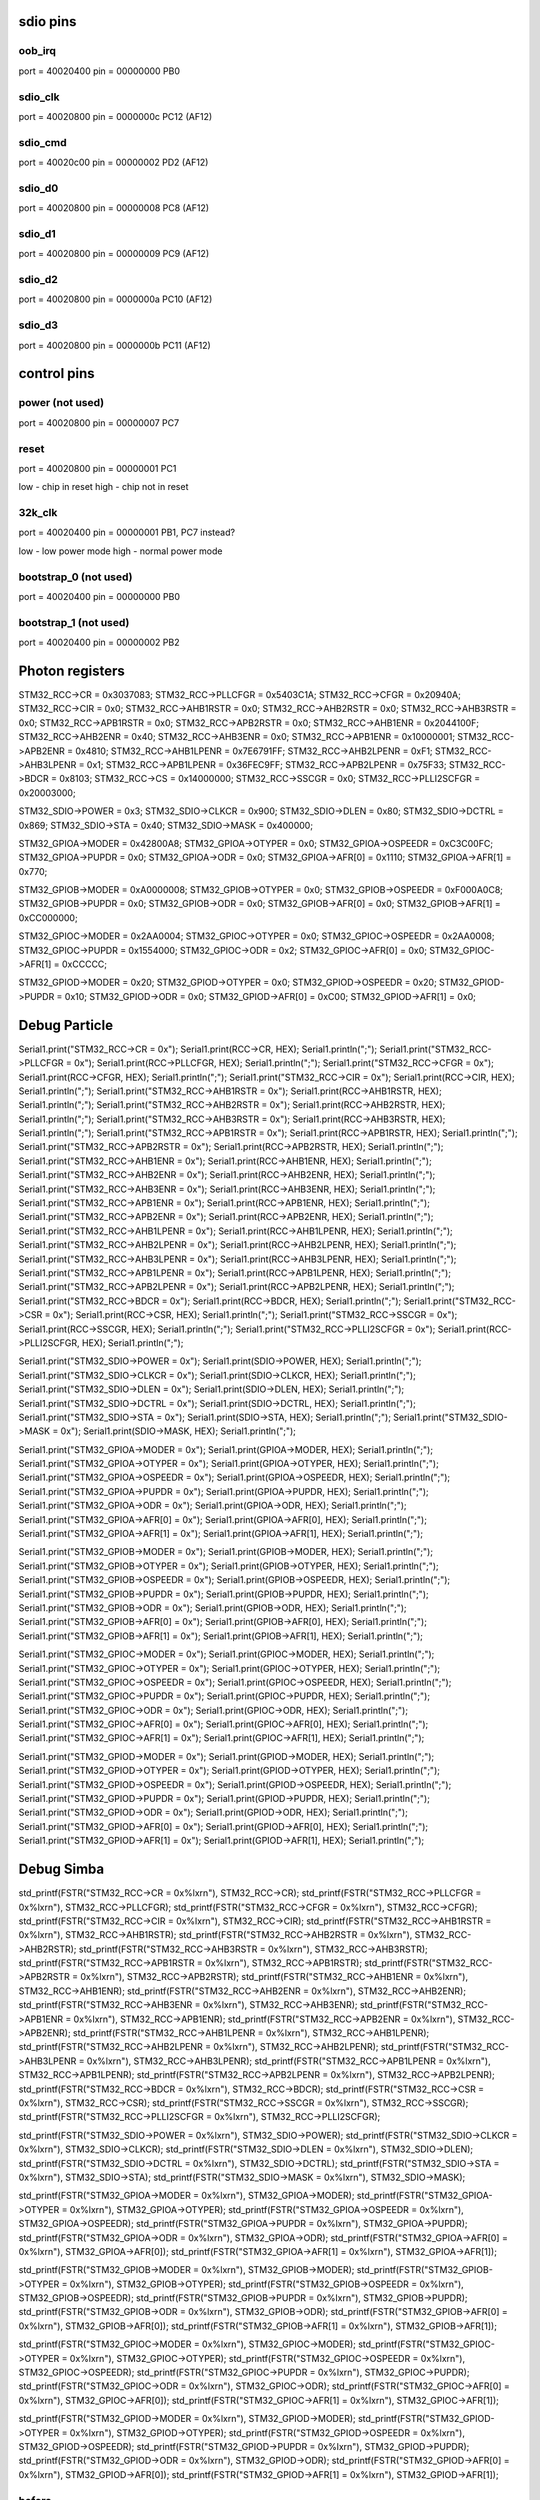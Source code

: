 sdio pins
=========

oob_irq
-------

port = 40020400
pin = 00000000
PB0

sdio_clk
--------

port = 40020800
pin = 0000000c
PC12 (AF12)

sdio_cmd
--------

port = 40020c00
pin = 00000002
PD2 (AF12)

sdio_d0
-------

port = 40020800
pin = 00000008
PC8 (AF12)

sdio_d1
-------

port = 40020800
pin = 00000009
PC9 (AF12)

sdio_d2
-------

port = 40020800
pin = 0000000a
PC10 (AF12)

sdio_d3
-------

port = 40020800
pin = 0000000b
PC11 (AF12)

control pins
============

power (not used)
----------------

port = 40020800
pin = 00000007
PC7

reset
-----

port = 40020800
pin = 00000001
PC1

low  - chip in reset
high - chip not in reset

32k_clk
-------

port = 40020400
pin = 00000001
PB1, PC7 instead?

low  - low power mode
high - normal power mode

bootstrap_0 (not used)
----------------------

port = 40020400
pin = 00000000
PB0

bootstrap_1 (not used)
----------------------

port = 40020400
pin = 00000002
PB2

Photon registers
================

STM32_RCC->CR = 0x3037083;
STM32_RCC->PLLCFGR = 0x5403C1A;
STM32_RCC->CFGR = 0x20940A;
STM32_RCC->CIR = 0x0;
STM32_RCC->AHB1RSTR = 0x0;
STM32_RCC->AHB2RSTR = 0x0;
STM32_RCC->AHB3RSTR = 0x0;
STM32_RCC->APB1RSTR = 0x0;
STM32_RCC->APB2RSTR = 0x0;
STM32_RCC->AHB1ENR = 0x2044100F;
STM32_RCC->AHB2ENR = 0x40;
STM32_RCC->AHB3ENR = 0x0;
STM32_RCC->APB1ENR = 0x10000001;
STM32_RCC->APB2ENR = 0x4810;
STM32_RCC->AHB1LPENR = 0x7E6791FF;
STM32_RCC->AHB2LPENR = 0xF1;
STM32_RCC->AHB3LPENR = 0x1;
STM32_RCC->APB1LPENR = 0x36FEC9FF;
STM32_RCC->APB2LPENR = 0x75F33;
STM32_RCC->BDCR = 0x8103;
STM32_RCC->CS = 0x14000000;
STM32_RCC->SSCGR = 0x0;
STM32_RCC->PLLI2SCFGR = 0x20003000;

STM32_SDIO->POWER = 0x3;
STM32_SDIO->CLKCR = 0x900;
STM32_SDIO->DLEN = 0x80;
STM32_SDIO->DCTRL = 0x869;
STM32_SDIO->STA = 0x40;
STM32_SDIO->MASK = 0x400000;

STM32_GPIOA->MODER = 0x42800A8;
STM32_GPIOA->OTYPER = 0x0;
STM32_GPIOA->OSPEEDR = 0xC3C00FC;
STM32_GPIOA->PUPDR = 0x0;
STM32_GPIOA->ODR = 0x0;
STM32_GPIOA->AFR[0] = 0x1110;
STM32_GPIOA->AFR[1] = 0x770;

STM32_GPIOB->MODER = 0xA0000008;
STM32_GPIOB->OTYPER = 0x0;
STM32_GPIOB->OSPEEDR = 0xF000A0C8;
STM32_GPIOB->PUPDR = 0x0;
STM32_GPIOB->ODR = 0x0;
STM32_GPIOB->AFR[0] = 0x0;
STM32_GPIOB->AFR[1] = 0xCC000000;

STM32_GPIOC->MODER = 0x2AA0004;
STM32_GPIOC->OTYPER = 0x0;
STM32_GPIOC->OSPEEDR = 0x2AA0008;
STM32_GPIOC->PUPDR = 0x1554000;
STM32_GPIOC->ODR = 0x2;
STM32_GPIOC->AFR[0] = 0x0;
STM32_GPIOC->AFR[1] = 0xCCCCC;

STM32_GPIOD->MODER = 0x20;
STM32_GPIOD->OTYPER = 0x0;
STM32_GPIOD->OSPEEDR = 0x20;
STM32_GPIOD->PUPDR = 0x10;
STM32_GPIOD->ODR = 0x0;
STM32_GPIOD->AFR[0] = 0xC00;
STM32_GPIOD->AFR[1] = 0x0;

Debug Particle
==============

Serial1.print("STM32_RCC->CR = 0x");
Serial1.print(RCC->CR, HEX);
Serial1.println(";");
Serial1.print("STM32_RCC->PLLCFGR = 0x");
Serial1.print(RCC->PLLCFGR, HEX);
Serial1.println(";");
Serial1.print("STM32_RCC->CFGR = 0x");
Serial1.print(RCC->CFGR, HEX);
Serial1.println(";");
Serial1.print("STM32_RCC->CIR = 0x");
Serial1.print(RCC->CIR, HEX);
Serial1.println(";");
Serial1.print("STM32_RCC->AHB1RSTR = 0x");
Serial1.print(RCC->AHB1RSTR, HEX);
Serial1.println(";");
Serial1.print("STM32_RCC->AHB2RSTR = 0x");
Serial1.print(RCC->AHB2RSTR, HEX);
Serial1.println(";");
Serial1.print("STM32_RCC->AHB3RSTR = 0x");
Serial1.print(RCC->AHB3RSTR, HEX);
Serial1.println(";");
Serial1.print("STM32_RCC->APB1RSTR = 0x");
Serial1.print(RCC->APB1RSTR, HEX);
Serial1.println(";");
Serial1.print("STM32_RCC->APB2RSTR = 0x");
Serial1.print(RCC->APB2RSTR, HEX);
Serial1.println(";");
Serial1.print("STM32_RCC->AHB1ENR = 0x");
Serial1.print(RCC->AHB1ENR, HEX);
Serial1.println(";");
Serial1.print("STM32_RCC->AHB2ENR = 0x");
Serial1.print(RCC->AHB2ENR, HEX);
Serial1.println(";");
Serial1.print("STM32_RCC->AHB3ENR = 0x");
Serial1.print(RCC->AHB3ENR, HEX);
Serial1.println(";");
Serial1.print("STM32_RCC->APB1ENR = 0x");
Serial1.print(RCC->APB1ENR, HEX);
Serial1.println(";");
Serial1.print("STM32_RCC->APB2ENR = 0x");
Serial1.print(RCC->APB2ENR, HEX);
Serial1.println(";");
Serial1.print("STM32_RCC->AHB1LPENR = 0x");
Serial1.print(RCC->AHB1LPENR, HEX);
Serial1.println(";");
Serial1.print("STM32_RCC->AHB2LPENR = 0x");
Serial1.print(RCC->AHB2LPENR, HEX);
Serial1.println(";");
Serial1.print("STM32_RCC->AHB3LPENR = 0x");
Serial1.print(RCC->AHB3LPENR, HEX);
Serial1.println(";");
Serial1.print("STM32_RCC->APB1LPENR = 0x");
Serial1.print(RCC->APB1LPENR, HEX);
Serial1.println(";");
Serial1.print("STM32_RCC->APB2LPENR = 0x");
Serial1.print(RCC->APB2LPENR, HEX);
Serial1.println(";");
Serial1.print("STM32_RCC->BDCR = 0x");
Serial1.print(RCC->BDCR, HEX);
Serial1.println(";");
Serial1.print("STM32_RCC->CSR = 0x");
Serial1.print(RCC->CSR, HEX);
Serial1.println(";");
Serial1.print("STM32_RCC->SSCGR = 0x");
Serial1.print(RCC->SSCGR, HEX);
Serial1.println(";");
Serial1.print("STM32_RCC->PLLI2SCFGR = 0x");
Serial1.print(RCC->PLLI2SCFGR, HEX);
Serial1.println(";");

Serial1.print("STM32_SDIO->POWER = 0x");
Serial1.print(SDIO->POWER, HEX);
Serial1.println(";");
Serial1.print("STM32_SDIO->CLKCR = 0x");
Serial1.print(SDIO->CLKCR, HEX);
Serial1.println(";");
Serial1.print("STM32_SDIO->DLEN = 0x");
Serial1.print(SDIO->DLEN, HEX);
Serial1.println(";");
Serial1.print("STM32_SDIO->DCTRL = 0x");
Serial1.print(SDIO->DCTRL, HEX);
Serial1.println(";");
Serial1.print("STM32_SDIO->STA = 0x");
Serial1.print(SDIO->STA, HEX);
Serial1.println(";");
Serial1.print("STM32_SDIO->MASK = 0x");
Serial1.print(SDIO->MASK, HEX);
Serial1.println(";");

Serial1.print("STM32_GPIOA->MODER = 0x");
Serial1.print(GPIOA->MODER, HEX);
Serial1.println(";");
Serial1.print("STM32_GPIOA->OTYPER = 0x");
Serial1.print(GPIOA->OTYPER, HEX);
Serial1.println(";");
Serial1.print("STM32_GPIOA->OSPEEDR = 0x");
Serial1.print(GPIOA->OSPEEDR, HEX);
Serial1.println(";");
Serial1.print("STM32_GPIOA->PUPDR = 0x");
Serial1.print(GPIOA->PUPDR, HEX);
Serial1.println(";");
Serial1.print("STM32_GPIOA->ODR = 0x");
Serial1.print(GPIOA->ODR, HEX);
Serial1.println(";");
Serial1.print("STM32_GPIOA->AFR[0] = 0x");
Serial1.print(GPIOA->AFR[0], HEX);
Serial1.println(";");
Serial1.print("STM32_GPIOA->AFR[1] = 0x");
Serial1.print(GPIOA->AFR[1], HEX);
Serial1.println(";");

Serial1.print("STM32_GPIOB->MODER = 0x");
Serial1.print(GPIOB->MODER, HEX);
Serial1.println(";");
Serial1.print("STM32_GPIOB->OTYPER = 0x");
Serial1.print(GPIOB->OTYPER, HEX);
Serial1.println(";");
Serial1.print("STM32_GPIOB->OSPEEDR = 0x");
Serial1.print(GPIOB->OSPEEDR, HEX);
Serial1.println(";");
Serial1.print("STM32_GPIOB->PUPDR = 0x");
Serial1.print(GPIOB->PUPDR, HEX);
Serial1.println(";");
Serial1.print("STM32_GPIOB->ODR = 0x");
Serial1.print(GPIOB->ODR, HEX);
Serial1.println(";");
Serial1.print("STM32_GPIOB->AFR[0] = 0x");
Serial1.print(GPIOB->AFR[0], HEX);
Serial1.println(";");
Serial1.print("STM32_GPIOB->AFR[1] = 0x");
Serial1.print(GPIOB->AFR[1], HEX);
Serial1.println(";");

Serial1.print("STM32_GPIOC->MODER = 0x");
Serial1.print(GPIOC->MODER, HEX);
Serial1.println(";");
Serial1.print("STM32_GPIOC->OTYPER = 0x");
Serial1.print(GPIOC->OTYPER, HEX);
Serial1.println(";");
Serial1.print("STM32_GPIOC->OSPEEDR = 0x");
Serial1.print(GPIOC->OSPEEDR, HEX);
Serial1.println(";");
Serial1.print("STM32_GPIOC->PUPDR = 0x");
Serial1.print(GPIOC->PUPDR, HEX);
Serial1.println(";");
Serial1.print("STM32_GPIOC->ODR = 0x");
Serial1.print(GPIOC->ODR, HEX);
Serial1.println(";");
Serial1.print("STM32_GPIOC->AFR[0] = 0x");
Serial1.print(GPIOC->AFR[0], HEX);
Serial1.println(";");
Serial1.print("STM32_GPIOC->AFR[1] = 0x");
Serial1.print(GPIOC->AFR[1], HEX);
Serial1.println(";");

Serial1.print("STM32_GPIOD->MODER = 0x");
Serial1.print(GPIOD->MODER, HEX);
Serial1.println(";");
Serial1.print("STM32_GPIOD->OTYPER = 0x");
Serial1.print(GPIOD->OTYPER, HEX);
Serial1.println(";");
Serial1.print("STM32_GPIOD->OSPEEDR = 0x");
Serial1.print(GPIOD->OSPEEDR, HEX);
Serial1.println(";");
Serial1.print("STM32_GPIOD->PUPDR = 0x");
Serial1.print(GPIOD->PUPDR, HEX);
Serial1.println(";");
Serial1.print("STM32_GPIOD->ODR = 0x");
Serial1.print(GPIOD->ODR, HEX);
Serial1.println(";");
Serial1.print("STM32_GPIOD->AFR[0] = 0x");
Serial1.print(GPIOD->AFR[0], HEX);
Serial1.println(";");
Serial1.print("STM32_GPIOD->AFR[1] = 0x");
Serial1.print(GPIOD->AFR[1], HEX);
Serial1.println(";");

Debug Simba
===========
    
std_printf(FSTR("STM32_RCC->CR = 0x%lx\r\n"), STM32_RCC->CR);
std_printf(FSTR("STM32_RCC->PLLCFGR = 0x%lx\r\n"), STM32_RCC->PLLCFGR);
std_printf(FSTR("STM32_RCC->CFGR = 0x%lx\r\n"), STM32_RCC->CFGR);
std_printf(FSTR("STM32_RCC->CIR = 0x%lx\r\n"), STM32_RCC->CIR);
std_printf(FSTR("STM32_RCC->AHB1RSTR = 0x%lx\r\n"), STM32_RCC->AHB1RSTR);
std_printf(FSTR("STM32_RCC->AHB2RSTR = 0x%lx\r\n"), STM32_RCC->AHB2RSTR);
std_printf(FSTR("STM32_RCC->AHB3RSTR = 0x%lx\r\n"), STM32_RCC->AHB3RSTR);
std_printf(FSTR("STM32_RCC->APB1RSTR = 0x%lx\r\n"), STM32_RCC->APB1RSTR);
std_printf(FSTR("STM32_RCC->APB2RSTR = 0x%lx\r\n"), STM32_RCC->APB2RSTR);
std_printf(FSTR("STM32_RCC->AHB1ENR = 0x%lx\r\n"), STM32_RCC->AHB1ENR);
std_printf(FSTR("STM32_RCC->AHB2ENR = 0x%lx\r\n"), STM32_RCC->AHB2ENR);
std_printf(FSTR("STM32_RCC->AHB3ENR = 0x%lx\r\n"), STM32_RCC->AHB3ENR);
std_printf(FSTR("STM32_RCC->APB1ENR = 0x%lx\r\n"), STM32_RCC->APB1ENR);
std_printf(FSTR("STM32_RCC->APB2ENR = 0x%lx\r\n"), STM32_RCC->APB2ENR);
std_printf(FSTR("STM32_RCC->AHB1LPENR = 0x%lx\r\n"), STM32_RCC->AHB1LPENR);
std_printf(FSTR("STM32_RCC->AHB2LPENR = 0x%lx\r\n"), STM32_RCC->AHB2LPENR);
std_printf(FSTR("STM32_RCC->AHB3LPENR = 0x%lx\r\n"), STM32_RCC->AHB3LPENR);
std_printf(FSTR("STM32_RCC->APB1LPENR = 0x%lx\r\n"), STM32_RCC->APB1LPENR);
std_printf(FSTR("STM32_RCC->APB2LPENR = 0x%lx\r\n"), STM32_RCC->APB2LPENR);
std_printf(FSTR("STM32_RCC->BDCR = 0x%lx\r\n"), STM32_RCC->BDCR);
std_printf(FSTR("STM32_RCC->CSR = 0x%lx\r\n"), STM32_RCC->CSR);
std_printf(FSTR("STM32_RCC->SSCGR = 0x%lx\r\n"), STM32_RCC->SSCGR);
std_printf(FSTR("STM32_RCC->PLLI2SCFGR = 0x%lx\r\n"), STM32_RCC->PLLI2SCFGR);

std_printf(FSTR("STM32_SDIO->POWER = 0x%lx\r\n"), STM32_SDIO->POWER);
std_printf(FSTR("STM32_SDIO->CLKCR = 0x%lx\r\n"), STM32_SDIO->CLKCR);
std_printf(FSTR("STM32_SDIO->DLEN = 0x%lx\r\n"), STM32_SDIO->DLEN);
std_printf(FSTR("STM32_SDIO->DCTRL = 0x%lx\r\n"), STM32_SDIO->DCTRL);
std_printf(FSTR("STM32_SDIO->STA = 0x%lx\r\n"), STM32_SDIO->STA);
std_printf(FSTR("STM32_SDIO->MASK = 0x%lx\r\n"), STM32_SDIO->MASK);

std_printf(FSTR("STM32_GPIOA->MODER = 0x%lx\r\n"), STM32_GPIOA->MODER);
std_printf(FSTR("STM32_GPIOA->OTYPER = 0x%lx\r\n"), STM32_GPIOA->OTYPER);
std_printf(FSTR("STM32_GPIOA->OSPEEDR = 0x%lx\r\n"), STM32_GPIOA->OSPEEDR);
std_printf(FSTR("STM32_GPIOA->PUPDR = 0x%lx\r\n"), STM32_GPIOA->PUPDR);
std_printf(FSTR("STM32_GPIOA->ODR = 0x%lx\r\n"), STM32_GPIOA->ODR);
std_printf(FSTR("STM32_GPIOA->AFR[0] = 0x%lx\r\n"), STM32_GPIOA->AFR[0]);
std_printf(FSTR("STM32_GPIOA->AFR[1] = 0x%lx\r\n"), STM32_GPIOA->AFR[1]);

std_printf(FSTR("STM32_GPIOB->MODER = 0x%lx\r\n"), STM32_GPIOB->MODER);
std_printf(FSTR("STM32_GPIOB->OTYPER = 0x%lx\r\n"), STM32_GPIOB->OTYPER);
std_printf(FSTR("STM32_GPIOB->OSPEEDR = 0x%lx\r\n"), STM32_GPIOB->OSPEEDR);
std_printf(FSTR("STM32_GPIOB->PUPDR = 0x%lx\r\n"), STM32_GPIOB->PUPDR);
std_printf(FSTR("STM32_GPIOB->ODR = 0x%lx\r\n"), STM32_GPIOB->ODR);
std_printf(FSTR("STM32_GPIOB->AFR[0] = 0x%lx\r\n"), STM32_GPIOB->AFR[0]);
std_printf(FSTR("STM32_GPIOB->AFR[1] = 0x%lx\r\n"), STM32_GPIOB->AFR[1]);

std_printf(FSTR("STM32_GPIOC->MODER = 0x%lx\r\n"), STM32_GPIOC->MODER);
std_printf(FSTR("STM32_GPIOC->OTYPER = 0x%lx\r\n"), STM32_GPIOC->OTYPER);
std_printf(FSTR("STM32_GPIOC->OSPEEDR = 0x%lx\r\n"), STM32_GPIOC->OSPEEDR);
std_printf(FSTR("STM32_GPIOC->PUPDR = 0x%lx\r\n"), STM32_GPIOC->PUPDR);
std_printf(FSTR("STM32_GPIOC->ODR = 0x%lx\r\n"), STM32_GPIOC->ODR);
std_printf(FSTR("STM32_GPIOC->AFR[0] = 0x%lx\r\n"), STM32_GPIOC->AFR[0]);
std_printf(FSTR("STM32_GPIOC->AFR[1] = 0x%lx\r\n"), STM32_GPIOC->AFR[1]);

std_printf(FSTR("STM32_GPIOD->MODER = 0x%lx\r\n"), STM32_GPIOD->MODER);
std_printf(FSTR("STM32_GPIOD->OTYPER = 0x%lx\r\n"), STM32_GPIOD->OTYPER);
std_printf(FSTR("STM32_GPIOD->OSPEEDR = 0x%lx\r\n"), STM32_GPIOD->OSPEEDR);
std_printf(FSTR("STM32_GPIOD->PUPDR = 0x%lx\r\n"), STM32_GPIOD->PUPDR);
std_printf(FSTR("STM32_GPIOD->ODR = 0x%lx\r\n"), STM32_GPIOD->ODR);
std_printf(FSTR("STM32_GPIOD->AFR[0] = 0x%lx\r\n"), STM32_GPIOD->AFR[0]);
std_printf(FSTR("STM32_GPIOD->AFR[1] = 0x%lx\r\n"), STM32_GPIOD->AFR[1]);

before
------

STM32_RCC->CR = 0x3037083
STM32_RCC->PLLCFGR = 0x5403c1a
STM32_RCC->CFGR = 0x940a
STM32_RCC->CIR = 0x0
STM32_RCC->AHB1RSTR = 0x0
STM32_RCC->AHB2RSTR = 0x0
STM32_RCC->AHB3RSTR = 0x0
STM32_RCC->APB1RSTR = 0x0
STM32_RCC->APB2RSTR = 0x0
STM32_RCC->AHB1ENR = 0x7e6411ff
STM32_RCC->AHB2ENR = 0xf1
STM32_RCC->AHB3ENR = 0x0
STM32_RCC->APB1ENR = 0x36fec9ff
STM32_RCC->APB2ENR = 0x75f33
STM32_RCC->AHB1LPENR = 0x7e6791ff
STM32_RCC->AHB2LPENR = 0xf1
STM32_RCC->AHB3LPENR = 0x1
STM32_RCC->APB1LPENR = 0x36fec9ff
STM32_RCC->APB2LPENR = 0x75f33
STM32_RCC->BDCR = 0x8103
STM32_RCC->CSR = 0x14000000
STM32_RCC->SSCGR = 0x0
STM32_RCC->PLLI2SCFGR = 0x20003000

STM32_SDIO->POWER = 0x0
STM32_SDIO->CLKCR = 0x0
STM32_SDIO->DLEN = 0x0
STM32_SDIO->DCTRL = 0x0
STM32_SDIO->STA = 0x0
STM32_SDIO->MASK = 0x0

STM32_GPIOA->MODER = 0xa82800a8
STM32_GPIOA->OTYPER = 0x0
STM32_GPIOA->OSPEEDR = 0xc0000fc
STM32_GPIOA->PUPDR = 0x64000000
STM32_GPIOA->ODR = 0x0
STM32_GPIOA->AFR[0] = 0x1110
STM32_GPIOA->AFR[1] = 0x770

STM32_GPIOB->MODER = 0x280
STM32_GPIOB->OTYPER = 0x0
STM32_GPIOB->OSPEEDR = 0xc0
STM32_GPIOB->PUPDR = 0x100
STM32_GPIOB->ODR = 0x0
STM32_GPIOB->AFR[0] = 0x0
STM32_GPIOB->AFR[1] = 0x0

STM32_GPIOC->MODER = 0x0
STM32_GPIOC->OTYPER = 0x0
STM32_GPIOC->OSPEEDR = 0x0
STM32_GPIOC->PUPDR = 0x4000
STM32_GPIOC->ODR = 0x0
STM32_GPIOC->AFR[0] = 0x0
STM32_GPIOC->AFR[1] = 0x0

STM32_GPIOD->MODER = 0x0
STM32_GPIOD->OTYPER = 0x0
STM32_GPIOD->OSPEEDR = 0x0
STM32_GPIOD->PUPDR = 0x0
STM32_GPIOD->ODR = 0x0
STM32_GPIOD->AFR[0] = 0x0
STM32_GPIOD->AFR[1] = 0x0

after
-----

STM32_RCC->CR = 0x3037083
STM32_RCC->PLLCFGR = 0x5403c1a
STM32_RCC->CFGR = 0x940a
STM32_RCC->CIR = 0x0
STM32_RCC->AHB1RSTR = 0x0
STM32_RCC->AHB2RSTR = 0x0
STM32_RCC->AHB3RSTR = 0x0
STM32_RCC->APB1RSTR = 0x0
STM32_RCC->APB2RSTR = 0x0
STM32_RCC->AHB1ENR = 0x7e6411ff
STM32_RCC->AHB2ENR = 0xf1
STM32_RCC->AHB3ENR = 0x0
STM32_RCC->APB1ENR = 0x36fec9ff
STM32_RCC->APB2ENR = 0x75f33
STM32_RCC->AHB1LPENR = 0x7e6791ff
STM32_RCC->AHB2LPENR = 0xf1
STM32_RCC->AHB3LPENR = 0x1
STM32_RCC->APB1LPENR = 0x36fec9ff
STM32_RCC->APB2LPENR = 0x75f33
STM32_RCC->BDCR = 0x8103
STM32_RCC->CSR = 0x14000000
STM32_RCC->SSCGR = 0x0
STM32_RCC->PLLI2SCFGR = 0x20003000

STM32_SDIO->POWER = 0x3
STM32_SDIO->CLKCR = 0x178
STM32_SDIO->DLEN = 0x0
STM32_SDIO->DCTRL = 0x0
STM32_SDIO->STA = 0x0
STM32_SDIO->MASK = 0xffffff

STM32_GPIOA->MODER = 0xa82800a8
STM32_GPIOA->OTYPER = 0x0
STM32_GPIOA->OSPEEDR = 0xc0000fc
STM32_GPIOA->PUPDR = 0x64000000
STM32_GPIOA->ODR = 0x0
STM32_GPIOA->AFR[0] = 0x1110
STM32_GPIOA->AFR[1] = 0x770

STM32_GPIOB->MODER = 0x280
STM32_GPIOB->OTYPER = 0x0
STM32_GPIOB->OSPEEDR = 0xc0
STM32_GPIOB->PUPDR = 0x100
STM32_GPIOB->ODR = 0x0
STM32_GPIOB->AFR[0] = 0x0
STM32_GPIOB->AFR[1] = 0x0

STM32_GPIOC->MODER = 0x2aa0004
STM32_GPIOC->OTYPER = 0x0
STM32_GPIOC->OSPEEDR = 0x0
STM32_GPIOC->PUPDR = 0x1554000
STM32_GPIOC->ODR = 0x2
STM32_GPIOC->AFR[0] = 0x0
STM32_GPIOC->AFR[1] = 0xccccc

STM32_GPIOD->MODER = 0x20
STM32_GPIOD->OTYPER = 0x0
STM32_GPIOD->OSPEEDR = 0x0
STM32_GPIOD->PUPDR = 0x10
STM32_GPIOD->ODR = 0x0
STM32_GPIOD->AFR[0] = 0xc00
STM32_GPIOD->AFR[1] = 0x0

Todo
====

RCC->CFGR.MCO1 = 1; # Micro Controller Output 1

STM32_SDIO->CLKCR = 0x900

wwd_management_wifi_on

00000000 <host_platform_init>:
   0:	b510      	push	{r4, lr}
   2:	4c06      	ldr	r4, [pc, #24]	; (1c <host_platform_init+0x1c>)
   4:	f7ff fffe 	bl	0 <host_platform_init>
   8:	2103      	movs	r1, #3
   a:	4620      	mov	r0, r4
   c:	f7ff fffe 	bl	0 <platform_gpio_init>
  10:	4620      	mov	r0, r4
  12:	f7ff fffe 	bl	0 <platform_gpio_output_low>
  16:	2000      	movs	r0, #0
  18:	bd10      	pop	{r4, pc}
  1a:	bf00      	nop
  1c:	00000008 	.word	0x00000008
